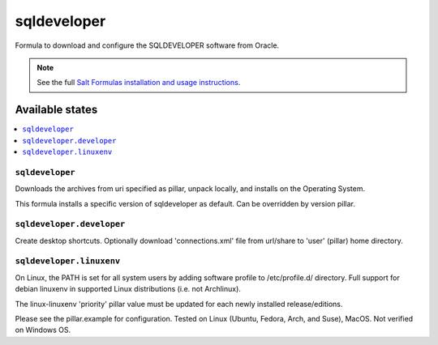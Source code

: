 ========
sqldeveloper
========

Formula to download and configure the SQLDEVELOPER software from Oracle.

.. note::

    See the full `Salt Formulas installation and usage instructions
    <http://docs.saltstack.com/en/latest/topics/development/conventions/formulas.html>`_.
    
Available states
================

.. contents::
    :local:

``sqldeveloper``
------------
Downloads the archives from uri specified as pillar, unpack locally, and installs on the Operating System.

.. note::

This formula installs a specific version of sqldeveloper as default. Can be overridden by version pillar.

``sqldeveloper.developer``
------------
Create desktop shortcuts. Optionally download 'connections.xml' file from url/share to 'user' (pillar) home directory.


``sqldeveloper.linuxenv``
------------
On Linux, the PATH is set for all system users by adding software profile to /etc/profile.d/ directory. Full support for debian linuxenv in supported Linux distributions (i.e. not Archlinux).

.. note::

The linux-linuxenv 'priority' pillar value must be updated for each newly installed release/editions.


Please see the pillar.example for configuration.
Tested on Linux (Ubuntu, Fedora, Arch, and Suse), MacOS. Not verified on Windows OS.
